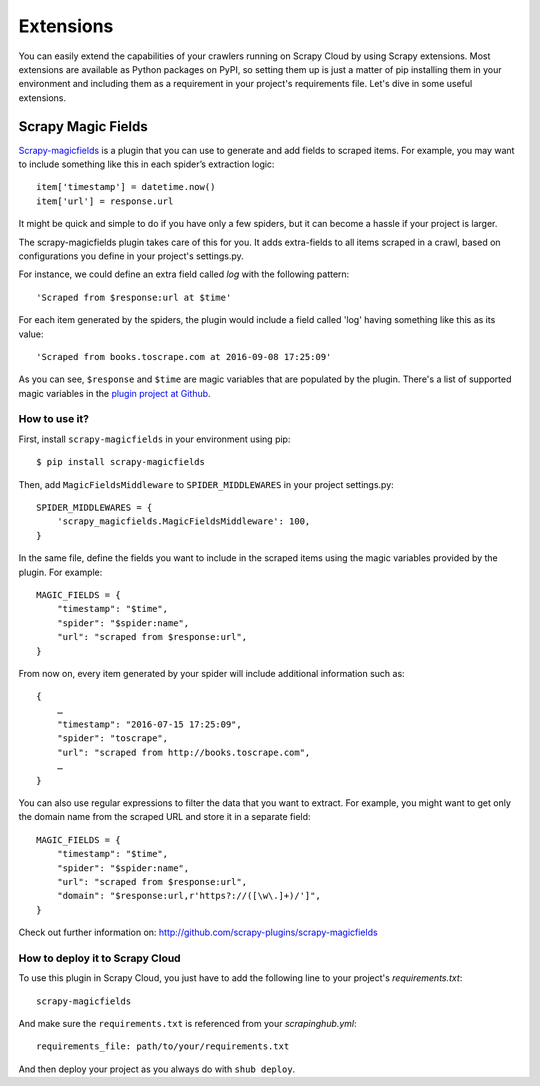 ==========
Extensions
==========
You can easily extend the capabilities of your crawlers running on Scrapy Cloud by using Scrapy extensions. Most extensions are available as Python packages on PyPI, so setting them up is just a matter of pip installing them in your environment and including them as a requirement in your project's requirements file. Let's dive in some useful extensions.


Scrapy Magic Fields
===================
`Scrapy-magicfields <https://github.com/scrapy-plugins/scrapy-magicfields>`_ is a plugin that you can use to generate and add fields to scraped items. For example, you may want to include something like this in each spider’s extraction logic::

    item['timestamp'] = datetime.now()
    item['url'] = response.url

It might be quick and simple to do if you have only a few spiders, but it can become a hassle if your project is larger.

The scrapy-magicfields plugin takes care of this for you. It adds extra-fields to all items scraped in a crawl, based on configurations you define in your project's settings.py.

For instance, we could define an extra field called `log` with the following pattern::

    'Scraped from $response:url at $time'

For each item generated by the spiders, the plugin would include a field called 'log' having something like this as its value::

    'Scraped from books.toscrape.com at 2016-09-08 17:25:09'

As you can see, ``$response`` and ``$time`` are magic variables that are populated by the plugin. There's a list of supported magic variables in the `plugin project at Github <https://github.com/scrapy-plugins/scrapy-magicfields#supported-magic-variables>`_.

How to use it?
--------------
First, install ``scrapy-magicfields`` in your environment using pip::

    $ pip install scrapy-magicfields

Then, add ``MagicFieldsMiddleware`` to ``SPIDER_MIDDLEWARES`` in your project settings.py::

    SPIDER_MIDDLEWARES = {
        'scrapy_magicfields.MagicFieldsMiddleware': 100,
    }

In the same file, define the fields you want to include in the scraped items using the magic variables provided by the plugin. For example::

    MAGIC_FIELDS = {
        "timestamp": "$time",
        "spider": "$spider:name",
        "url": "scraped from $response:url",
    }

From now on, every item generated by your spider will include additional information such as::

    {
        …
        "timestamp": "2016-07-15 17:25:09",
        "spider": "toscrape",
        "url": "scraped from http://books.toscrape.com",
        …
    }

You can also use regular expressions to filter the data that you want to extract. For example, you might want to get only the domain name from the scraped URL and store it in a separate field::

    MAGIC_FIELDS = {
        "timestamp": "$time",
        "spider": "$spider:name",
        "url": "scraped from $response:url",
        "domain": "$response:url,r'https?://([\w\.]+)/']",
    }

Check out further information on: http://github.com/scrapy-plugins/scrapy-magicfields

How to deploy it to Scrapy Cloud
--------------------------------
To use this plugin in Scrapy Cloud, you just have to add the following line to 
your project's `requirements.txt`::

    scrapy-magicfields

And make sure the ``requirements.txt`` is referenced from your `scrapinghub.yml`::

    requirements_file: path/to/your/requirements.txt

And then deploy your project as you always do with ``shub deploy``.
